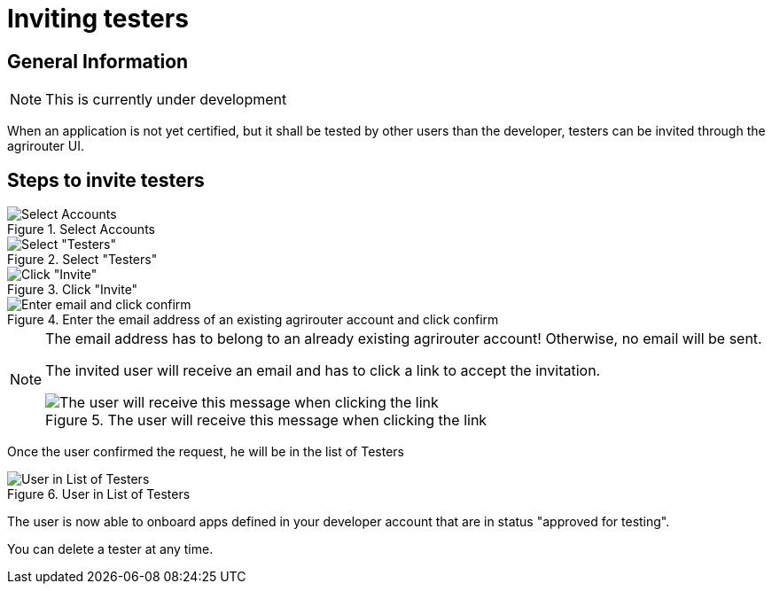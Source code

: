 = Inviting testers
:imagesdir: _images/

== General Information

[NOTE]
====
This is currently under development
====

When an application is not yet certified, but it shall be tested by other users than the developer, testers can be invited through the agrirouter UI.

== Steps to invite testers

.Select Accounts
image::general/ui_accounts_link.png[Select Accounts]

.Select "Testers"
image::general/ui_accounts_headerline.png[Select "Testers"]

.Click "Invite"
image::general/ui_accounts_testers_empty.png[Click "Invite"]

.Enter the email address of an existing agrirouter account and click confirm
image::general/ui_accounts_invite.png[Enter email and click confirm]

[NOTE]
====
The email address has to belong to an already existing agrirouter account! Otherwise, no email will be sent.

The invited user will receive an email and has to click a link to accept the invitation.

.The user will receive this message when clicking the link
image::general/ui_accounts_accept.png[The user will receive this message when clicking the link]
====

Once the user confirmed the request, he will be in the list of Testers

.User in List of Testers
image::general/ui_account_approved.png[User in List of Testers]

The user is now able to onboard apps defined in your developer account that are in status "approved for testing".


You can delete a tester at any time.
